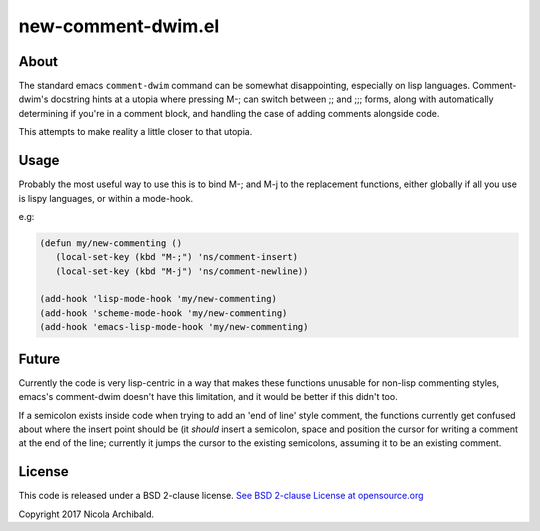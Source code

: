 new-comment-dwim.el
-------------------

About
=====

The standard emacs ``comment-dwim`` command can be somewhat
disappointing, especially on lisp languages. Comment-dwim's docstring
hints at a utopia where pressing M-; can switch between ;; and ;;;
forms, along with automatically determining if you're in a comment
block, and handling the case of adding comments alongside code.

This attempts to make reality a little closer to that utopia.


Usage
=====

Probably the most useful way to use this is to bind M-; and M-j to the replacement
functions, either globally if all you use is lispy languages, or within a mode-hook.

e.g:

.. code:: emacs-lisp
          
    (defun my/new-commenting ()
       (local-set-key (kbd "M-;") 'ns/comment-insert)
       (local-set-key (kbd "M-j") 'ns/comment-newline))

    (add-hook 'lisp-mode-hook 'my/new-commenting)
    (add-hook 'scheme-mode-hook 'my/new-commenting)
    (add-hook 'emacs-lisp-mode-hook 'my/new-commenting)


Future
======

Currently the code is very lisp-centric in a way that makes these functions unusable for
non-lisp commenting styles, emacs's comment-dwim doesn't have this limitation, and it would be
better if this didn't too.

If a semicolon exists inside code when trying to add an 'end of line' style comment, the functions
currently get confused about where the insert point should be (it *should* insert a semicolon, space
and position the cursor for writing a comment at the end of the line; currently it jumps the cursor
to the existing semicolons, assuming it to be an existing comment.

License
=======

This code is released under a BSD 2-clause license.
`See BSD 2-clause License at opensource.org <https://opensource.org/licenses/BSD-2-Clause>`_

Copyright 2017 Nicola Archibald.


